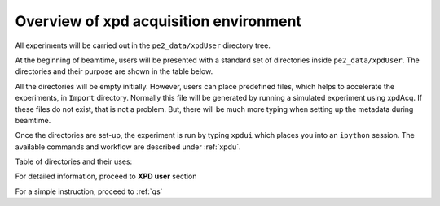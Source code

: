 .. _sb_overview:

Overview of xpd acquisition environment
---------------------------------------

All experiments will be carried out in the ``pe2_data/xpdUser`` directory tree.

At the beginning of beamtime, users will be presented with a standard set of directories
inside  ``pe2_data/xpdUser``.  The directories and their purpose are shown in the table
below.

All the directories will be empty initially. However, users can place predefined
files, which helps to accelerate the experiments, in ``Import`` directory. Normally this
file will be generated by running a simulated experiment using xpdAcq.
If these files do not exist, that is not a problem. But, there will be much more
typing when setting up the metadata during beamtime.

Once the directories are set-up, the experiment is run by typing ``xpdui``
which places you into an ``ipython`` session.  The available commands and workflow
are described under :ref:`xpdu`.

Table of directories and their uses:

+---------------+------------------------------------------------------------+
|Directory Name |Contents                                                    |
+===============+============================================================+
|Import         |Here, users place pre-populated Sample spreadsheet(.xlsx)   |
|               |pre-made files user scripts (.py),                          |
|               |detector-image mask files (.npy), files containing xpdAcq   |
|               |objects (extension .yml) or an archived file made of mix of |
|               |them. The user can use ``import_userScriptsEtc`` to unpack  |
|               |and import those files.                                     |
+---------------+------------------------------------------------------------+
|config_base    |This contains the calibration parameters, config file and   |
|               |mask file used by ``xPDFsuite`` and ``xpdacq``.             |
|               |Only the programs should write in this directory.           |
|               |Users are advised to not edit or add anything to this       |
|               |directory.                                                  |
+---------------+------------------------------------------------------------+
|tiff_base      |This is where all the image files (.tif) are stored and     |
|               |*can be extracted* from the database using ``databroker``   |
|               |library during the experiment.                              |
+---------------+------------------------------------------------------------+
|userScripts    |This is a handy space where the users can write their own   |
|               |experiment scripts and save them. They will be bundled up   |
|               |at the end of the experiment so that the user can take them |
+---------------+------------------------------------------------------------+
|userAnalysis   |Users can create any sets of directories under here for     |
|               |storing analysis files (e.g those saved by xPDFsuite).      |
+---------------+------------------------------------------------------------+
|...            |In fact, users can create any directories and files          |
|               |they want. This is because at the end of beamtime, they     |
|               |will be bundled, tarred and zipped as to be taken home.     |
|               |                                                            |
+---------------+------------------------------------------------------------+

For detailed information, proceed to **XPD user** section

For a simple instruction, proceed to :ref:`qs`
